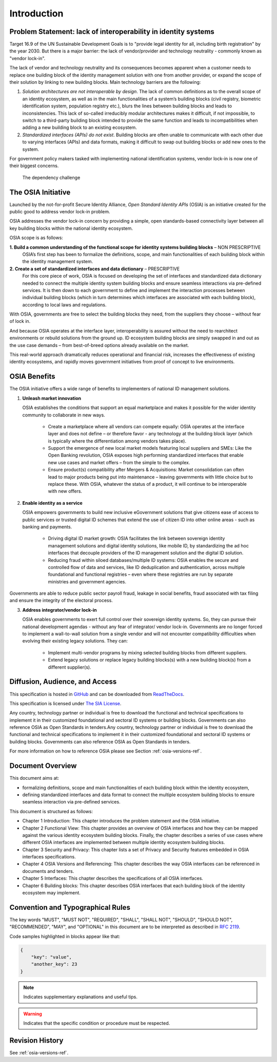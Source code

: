 
Introduction
============

Problem Statement: lack of interoperability in identity systems
---------------------------------------------------------------

Target 16.9 of the UN Sustainable Development Goals is to "provide legal identity for all, including birth registration" by the year 2030. But there is a major barrier: the lack of vendor/provider and technology neutrality - commonly known as "vendor lock-in".

The lack of vendor and technology neutrality and its consequences becomes apparent when a customer needs to replace one building block of the identity management solution with one from another provider, or expand the scope of their solution by linking to new building blocks. Main technology barriers are the following:

1. *Solution architectures are not interoperable by design*. The lack of common definitions as to the overall scope of an identity ecosystem, as well as in the main functionalities of a system’s building blocks (civil registry, biometric identification system, population registry etc.), blurs the lines between building blocks and leads to inconsistencies. This lack of so-called irreducibly modular architectures makes it difficult, if not impossible, to switch to a third-party building block intended to provide the same function and leads to incompatibilities when adding a new building block to an existing ecosystem.

2. *Standardized interfaces (APIs) do not exist*. Building blocks are often unable to communicate with each other due to varying interfaces (APIs) and data formats, making it difficult to swap out building blocks or add new ones to the system.

For government policy makers tasked with implementing national identification systems, vendor lock-in is now one of their biggest concerns.

.. figure:: images/vendorlockin.*
    :width: 40%

    The dependency challenge

The OSIA Initiative
-------------------

Launched by the not-for-profit Secure Identity Alliance, *Open Standard Identity APIs* (OSIA) is an initiative created for the public good to address vendor lock-in problem.

OSIA addresses the vendor lock-in concern by providing a simple, open standards-based connectivity layer between all key building blocks within the national identity ecosystem.

OSIA scope is as follows:

**1. Build a common understanding of the functional scope for identity systems building blocks** – NON PRESCRIPTIVE
    OSIA’s first step has been to formalize the definitions, scope, and main functionalities of each building block within the identity management system.

**2. Create a set of standardized interfaces and data dictionary** – PRESCRIPTIVE
    For this core piece of work, OSIA is focused on developing the set of interfaces and standardized data dictionary needed to connect the multiple identity system building blocks and ensure seamless interactions via pre-defined services.
    It is then down to each government to define and implement the interaction processes between individual building blocks (which in turn determines which interfaces are associated with each building block), according to local laws and regulations.

With OSIA, governments are free to select the building blocks they need, from the suppliers they choose – without fear of lock in.

And because OSIA operates at the interface layer, interoperability is assured without the need to rearchitect environments or rebuild solutions from the ground up. ID ecosystem building blocks are simply swapped in and out as the use case demands – from best-of-breed options already available on the market.

This real-world approach dramatically reduces operational and financial risk, increases the effectiveness of existing identity ecosystems, and rapidly moves government initiatives from proof of concept to live environments.

OSIA Benefits
-------------

The OSIA initiative offers a wide range of benefits to implementers of national ID management solutions. 

1. **Unleash market innovation**

   OSIA establishes the conditions that support an equal marketplace and makes it possible for the wider identity community to collaborate in new ways.

    * Create a marketplace where all vendors can compete equally: OSIA operates at the interface layer and does not define – or therefore favor - any technology at the building block layer (which is typically where the differentiation among vendors takes place).

    * Support the emergence of new local market models featuring local suppliers and SMEs: Like the Open Banking revolution, OSIA exposes high performing standardized interfaces that enable new use cases and market offers – from the simple to the complex.

    * Ensure product(s) compatibility after Mergers & Acquisitions: Market consolidation can often lead to major products being put into maintenance – leaving governments with little choice but to replace these. With OSIA, whatever the status of a product, it will continue to be interoperable with new offers.

2. **Enable identity as a service**

   OSIA empowers governments to build new inclusive eGovernment solutions that give citizens ease of access to public services or trusted digital ID schemes that extend the use of citizen ID into other online areas - such as banking and payments.

    * Driving digital ID market growth: OSIA facilitates the link between sovereign identity management solutions and digital identity solutions, like mobile ID, by standardizing the ad hoc interfaces that decouple providers of the ID management solution and the digital ID solution.

    * Reducing fraud within siloed databases/multiple ID systems: OSIA enables the secure and controlled flow of data and services, like ID deduplication and authentication, across multiple foundational and functional registries – even where these registries are run by separate ministries and government agencies.

Governments are able to reduce public sector payroll fraud, leakage in social benefits, fraud associated with tax filing and ensure the integrity of the electoral process.

3. **Address integrator/vendor lock-in**

   OSIA enables governments to exert full control over their sovereign identity systems. So, they can pursue their national development agendas - without any fear of integrator/ vendor lock-in. Governments are no longer forced to implement a wall-to-wall solution from a single vendor and will not encounter compatibility difficulties when evolving their existing legacy solutions. They can:

    * Implement multi-vendor programs by mixing selected building blocks from different suppliers.
    * Extend legacy solutions or replace legacy building blocks(s) with a new building block(s) from a different supplier(s).

Diffusion, Audience, and Access
-------------------------------

This specification is hosted in `GitHub <https://github.com/SecureIdentityAlliance/osia>`_ and can be
downloaded from `ReadTheDocs <https://osia.readthedocs.io/en/latest/>`_.

This specification is licensed under `The SIA License <https://raw.githubusercontent.com/SecureIdentityAlliance/osia/master/LICENSE>`_.

Any country, technology partner or individual is free to download the functional and technical specifications to implement it in their customized foundational and sectoral ID systems or building blocks. Governments can also reference OSIA as Open Standards in tenders.Any country, technology partner or individual is free to download the functional and technical specifications to implement it in their customized foundational and sectoral ID systems or building blocks. Governments can also reference OSIA as Open Standards in tenders.

For more information on how to reference OSIA please see Section :ref:`osia-versions-ref`.

Document Overview
-----------------

This document aims at:

* formalizing definitions, scope and main functionalities of each building block within the identity ecosystem,
* defining standardized interfaces and data format to connect the multiple ecosystem building blocks to ensure seamless interaction via pre-defined services.

This document is structured as follows:

* Chapter 1 Introduction: This chapter introduces the problem statement and the OSIA initiative.
* Chapter 2 Functional View: This chapter provides an overview of OSIA interfaces and how they can be mapped against the various identity ecosystem building blocks. Finally, the chapter describes a series of use cases where different OSIA interfaces are implemented between multiple identity ecosystem building blocks.
* Chapter 3 Security and Privacy: This chapter lists a set of Privacy and Security features embedded in OSIA interfaces specifications.
* Chapter 4 OSIA Versions and Referencing: This chapter describes the way OSIA interfaces can be referenced in documents and tenders.
* Chapter 5 Interfaces: This chapter describes the specifications of all OSIA interfaces.
* Chapter 6 Building blocks: This chapter describes OSIA interfaces that each building block of the identity ecosystem may implement.

Convention and Typographical Rules
----------------------------------

The key words "MUST", "MUST NOT", "REQUIRED", "SHALL", "SHALL NOT", "SHOULD", "SHOULD NOT", "RECOMMENDED", "MAY", and
"OPTIONAL" in this document are to be interpreted as described in `RFC 2119 <http://www.ietf.org/rfc/rfc2119.txt>`_.

Code samples highlighted in blocks appear like that:

.. code-block:: json

    {
        "key": "value",
        "another_key": 23
    }
    
.. note::
    
    Indicates supplementary explanations and useful tips.

.. warning::

    Indicates that the specific condition or procedure must be
    respected.
    

Revision History
----------------

See :ref:`osia-versions-ref`.

